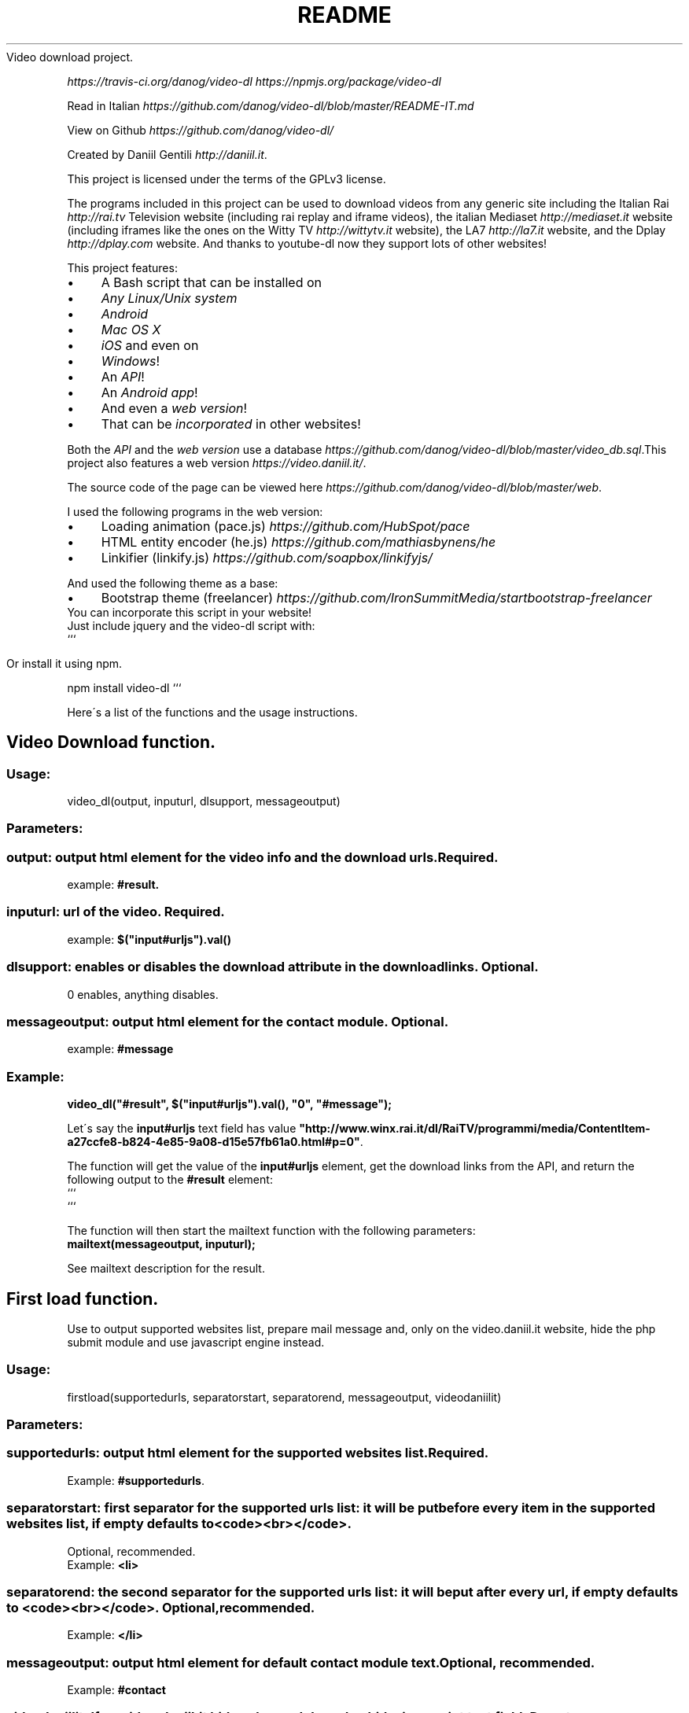 .\" generated with Ronn/v0.7.3
.\" http://github.com/rtomayko/ronn/tree/0.7.3
.
.TH "README" "" "November 2015" "" ""
Video download project\.
.
.P
 \fIhttps://travis\-ci\.org/danog/video\-dl\fR  \fIhttps://npmjs\.org/package/video\-dl\fR
.
.P
Read in Italian \fIhttps://github\.com/danog/video\-dl/blob/master/README\-IT\.md\fR
.
.P
View on Github \fIhttps://github\.com/danog/video\-dl/\fR
.
.P
Created by Daniil Gentili \fIhttp://daniil\.it\fR\.
.
.P
This project is licensed under the terms of the GPLv3 license\.
.
.P
The programs included in this project can be used to download videos from any generic site including the Italian Rai \fIhttp://rai\.tv\fR Television website (including rai replay and iframe videos), the italian Mediaset \fIhttp://mediaset\.it\fR website (including iframes like the ones on the Witty TV \fIhttp://wittytv\.it\fR website), the LA7 \fIhttp://la7\.it\fR website, and the Dplay \fIhttp://dplay\.com\fR website\. And thanks to youtube\-dl now they support lots of other websites!
.
.P
This project features:
.
.IP "\(bu" 4
A Bash script that can be installed on
.
.IP "\(bu" 4
\fIAny Linux/Unix system\fR
.
.IP "\(bu" 4
\fIAndroid\fR
.
.IP "\(bu" 4
\fIMac OS X\fR
.
.IP "\(bu" 4
\fIiOS\fR and even on
.
.IP "\(bu" 4
\fIWindows\fR!
.
.IP "\(bu" 4
An \fIAPI\fR!
.
.IP "\(bu" 4
An \fIAndroid app\fR!
.
.IP "\(bu" 4
And even a \fIweb version\fR!
.
.IP "\(bu" 4
That can be \fIincorporated\fR in other websites!
.
.IP "" 0
.
.P
Both the \fIAPI\fR and the \fIweb version\fR use a database \fIhttps://github\.com/danog/video\-dl/blob/master/video_db\.sql\fR\.This project also features a web version \fIhttps://video\.daniil\.it/\fR\.
.
.P
.
.P
The source code of the page can be viewed here \fIhttps://github\.com/danog/video\-dl/blob/master/web\fR\.
.
.P
I used the following programs in the web version:
.
.IP "\(bu" 4
Loading animation (pace\.js) \fIhttps://github\.com/HubSpot/pace\fR
.
.IP "\(bu" 4
HTML entity encoder (he\.js) \fIhttps://github\.com/mathiasbynens/he\fR
.
.IP "\(bu" 4
Linkifier (linkify\.js) \fIhttps://github\.com/soapbox/linkifyjs/\fR
.
.IP "" 0
.
.P
And used the following theme as a base:
.
.IP "\(bu" 4
Bootstrap theme (freelancer) \fIhttps://github\.com/IronSummitMedia/startbootstrap\-freelancer\fR
.
.IP "" 0
You can incorporate this script in your website!
.
.br
Just include jquery and the video\-dl script with:
.
.br
```
.
.IP "" 4
.
.nf

Or install it using npm\.
.
.fi
.
.IP "" 0
.
.P
npm install video\-dl ```
.
.P
Here\'s a list of the functions and the usage instructions\.
.
.SH "Video Download function\."
.
.SS "Usage:"
.
.nf

video_dl(output, inputurl, dlsupport, messageoutput)
.
.fi
.
.SS "Parameters:"
.
.SS "output: output html element for the video info and the download urls\. Required\."
example: \fB#result\.\fR
.
.SS "inputurl: url of the video\. Required\."
example: \fB$("input#urljs")\.val()\fR
.
.SS "dlsupport: enables or disables the download attribute in the download links\. Optional\."
0 enables, anything disables\.
.
.SS "messageoutput: output html element for the contact module\. Optional\."
example: \fB#message\fR
.
.SS "Example:"
\fBvideo_dl("#result", $("input#urljs")\.val(), "0", "#message");\fR
.
.P
Let\'s say the \fBinput#urljs\fR text field has value \fB"http://www\.winx\.rai\.it/dl/RaiTV/programmi/media/ContentItem\-a27ccfe8\-b824\-4e85\-9a08\-d15e57fb61a0\.html#p=0"\fR\.
.
.P
The function will get the value of the \fBinput#urljs\fR element, get the download links from the API, and return the following output to the \fB#result\fR element:
.
.br
```
.
.br
.
.br
.
.br
.
.br
```
.
.P
The function will then start the mailtext function with the following parameters:
.
.br
\fBmailtext(messageoutput, inputurl);\fR
.
.P
See mailtext description for the result\.
.
.SH "First load function\."
Use to output supported websites list, prepare mail message and, only on the video\.daniil\.it website, hide the php submit module and use javascript engine instead\.
.
.SS "Usage:"
.
.nf

firstload(supportedurls, separatorstart, separatorend, messageoutput, videodaniilit)
.
.fi
.
.SS "Parameters:"
.
.SS "supportedurls: output html element for the supported websites list\. Required\."
Example: \fB#supportedurls\fR\.
.
.SS "separatorstart: first separator for the supported urls list: it will be put before every item in the supported websites list, if empty defaults to <code><br></code>\."
Optional, recommended\.
.
.br
Example: \fB<li>\fR
.
.SS "separatorend: the second separator for the supported urls list: it will be put after every url, if empty defaults to <code><br></code>\. Optional, recommended\."
Example: \fB</li>\fR
.
.SS "messageoutput: output html element for default contact module text\. Optional, recommended\."
Example: \fB#contact\fR
.
.SS "videodaniilit: If on video\.daniil\.it hides php module and unhides javascript text field\. Do not use\."
.
.SS "Example:"
.
.nf

firstload("#supportedurls", "<li>", "</li>", "#message");
.
.fi
.
.P
Let\'s say the url list is: \fBa b c d\fR\.
.
.P
Output printed to #supportedurls is:
.
.IP "" 4
.
.nf

<li>a</li><li>b</li><li>c</li><li>d</li><a href="http://lol\.daniil\.it" target="_blank">&#9786;</a></li>
.
.fi
.
.IP "" 0
.
.P
This will also create the default contact module text with \fBmailtext("#message");\fR
.
.SH "Contact module function\."
Prints a nice message to the contact module text field, with the url if it\'s provided else just With \fBinsert link\fR\.
.
.SS "Usage:"
.
.nf

mailtext(output, url)
.
.fi
.
.SS "Parameters:"
.
.SS "output: html selector where to print out the contact message\. Required\."
Example: \fB#contact\fR
.
.SS "url: url of the video to insert into the message\. Not required, if not provided defaults to insert link\."
.
.SS "Example:"
.
.nf

mailtext("#contact", "http://google\.com");
.
.fi
.
.P
Will put \fBThe video: http://google\.com does not download, could you please fix it Thanks!\fR
.
.P
to \fB#contact\fR\.
.
.SH "Bash script usage:"
.
.nf

video\.sh [ \-qaf [ urls\.txt ] ] URL URL2 URL3 \.\.\.

Do not forget to put the URL between quotes if it contains special chars like & or #\.

Run with \./video\.sh if you installed in a directory not in $PATH\.

Options:




\-q              Quiet mode: useful for crontab jobs, automatically enables \-a\.

\-a              Automatic mode: automatically download the video in the maximum quality\.

\-b              Use built\-in API engine: requires additional programs and may not work properly on some systems but may be faster than the API server\.

\-f              Read URL(s) from specified text file(s)\. If specified, you cannot provide URLs as arguments\.

\-p=player       Play the video instead of downloading it using specified player, mplayer if none specified\.

\-\-help          Show this extremely helpful message\.
.
.fi
.
.SH "Bash script installation instructions:"
.
.SS "Debian\-derived distros (Ubuntu, Linux mint, Bodhi Linux, etc\.)"
On debian\-derived distros, execute this command to add my repo to your system:
.
.IP "" 4
.
.nf

sudo wget \-q \-O /etc/apt/sources\.list\.d/daniil\.list http://dano\.cu\.cc/1IJrcd1 && wget \-q \-O \- http://dano\.cu\.cc/1Aci9Qp | sudo apt\-key add \- && sudo apt\-key adv \-\-recv\-keys \-\-keyserver keys\.gnupg\.net 72B97FD1D9672C93 && sudo apt\-get update
.
.fi
.
.IP "" 0
.
.P
You should see an OK if the operation was successful\.
.
.P
And this command to install the script\.
.
.IP "" 4
.
.nf

sudo apt\-get update; sudo apt\-get \-y install video\-dl
.
.fi
.
.IP "" 0
.
.SS "Any other Linux/Unix system (Ubuntu, Debian, Fedora, Redhat, openBSD, Mac OS X):"
Execute this command to install the script:
.
.IP "" 4
.
.nf

wget http://daniilgentili\.magix\.net/video\.sh \-O video\.sh || curl \-L http://daniilgentili\.magix\.net/video\.sh \-o video\.sh; chmod +x video\.sh
.
.fi
.
.IP "" 0
.
.P
Run with \./video\.sh in the directory where you downloaded it\.
.
.P
To use from any directory install the script directly in the $PATH using this command (run as root):
.
.IP "" 4
.
.nf

wget http://daniilgentili\.magix\.net/video\.sh \-O /usr/bin/video\.sh || curl \-L http://daniilgentili\.magix\.net/video\.sh \-o video\.sh; chmod +x /usr/bin/video\.sh
.
.fi
.
.IP "" 0
.
.SS "Android:"
.
.SS "Method 1 (app)\."
Enable unknown sources and install this app \fIhttp://bit\.ly/0192837465k\fR\. Once opened you will be presented with a user friendly interface similar to the web version\.
.
.SS "Changelog:"
1: initial version
.
.P
1\.2: added not working, share and credits button
.
.P
1\.2\.1: added external sharing option, fixed bugs
.
.P
1\.2\.2: Fixed not working button on external share URL, added google analytics, fixed Rai Replay on external share\.
.
.P
1\.3: Added auto update\.
.
.P
1\.4: Added more credits\.
.
.SS "Todo:"
You tell me!
.
.SS "Method 2 (script)\."
.
.SS "Install <a href=\"https://play\.google\.com/store/apps/details?id=stericson\.busybox\">Busybox</a>, <a href=\"https://play\.google\.com/store/apps/details?id=jackpal\.androidterm\">Jackpal\'s Terminal emulator</a> and <a href=\"https://play\.google\.com/store/apps/details?id=com\.bitcubate\.android\.bash\.installer\">Bash</a> on rooted devices or <a href=\"https://play\.google\.com/store/apps/details?id=burrows\.apps\.busybox\">Busybox no root</a> if your device isn\'t rooted\."
Video tutorial \fIhttps://www\.youtube\.com/watch?v=4NLs2NzHbbc\fR
.
.P
Note: if you can\'t copy & paste the commands directly in the Terminal Emulator app try this: paste them in the url bar one line at a time, copy them again from the url bar and try to paste them again in the Terminal Emulator app\. Run these commands: \fBcd /sdcard && wget http://daniilgentili\.magix\.net/android/video\.sh\fR
.
.P
Run with: \fBbash /sdcard/video\.sh\fR
.
.P
To install the script directly in the $PATH use these commands (here, root is mandatory)\.
.
.IP "" 4
.
.nf

su
mount \-o rw,remount /system && wget http://daniilgentili\.magix\.net/android/video\.sh \-O /system/bin/video\.sh && chmod 755 /system/bin/video\.sh
.
.fi
.
.IP "" 0
.
.P
If you cannot execute the script match the its shebang (the #!) to the location of the bash executable\.
.
.SS "iOS:"
Jailbreak your device, add the following repo to Cydia,
.
.IP "" 4
.
.nf

http://repo\.daniil\.it
.
.fi
.
.IP "" 0
.
.P
\&\.\.\. and install mobileterminal and video\-dl\.
.
.P
Run with video\.sh in mobileterminal\.
.
.P
To view and import the downloaded video to the gallery use iFile or Filza\.
.
.SS "Windows:"
Install Cygwin \fIhttps://www\.cygwin\.com\fR (don\'t forget to install wget and sed during the installation process!), open its command prompt and type:
.
.IP "" 4
.
.nf

wget http://daniilgentili\.magix\.net/win/video\.sh \-O video\.sh
.
.fi
.
.IP "" 0
.
.P
Run with \./video\.sh In the directory where you downloaded it\.
.
.P
To run the script from any directory run the following commands:
.
.IP "" 4
.
.nf

cd /bin && wget http://daniilgentili\.magix\.net/win/video\.sh \-O video\.sh && cd $OLDPWD
.
.fi
.
.IP "" 0
.
.SH "API"
This project also features an API \fIhttp://video\.daniil\.it/api/\fR\.
.
.P
The source code of the API can be viewed here \fIhttps://github\.com/danog/video\-dl/blob/master/api\fR\.
.
.P
The API uses youtube\-dl \fIhttps://github\.com/rg3/youtube\-dl\fR to get the links for non Rai/mediaset/la7 videos\.
.
.P
The API supports GET requests and the endpoint is http://api\.daniil\.it (supports https)\.
.
.SS "Supported parameters:"
.
.SS "url"
The value should be the URL of the video to download\. The response will be a list of URLS with the corresponding quality name, format, size and dimension\.
.
.P
Example:
.
.IP "" 4
.
.nf

http://api\.daniil\.it/?url=http://www\.winx\.rai\.it/dl/RaiTV/programmi/media/ContentItem\-47307196\-8fd1\-46f8\-8b31\-92ae5f9b5089\.html#p=0
.
.fi
.
.IP "" 0
.
.P
Output:
.
.IP "" 4
.
.nf

Winx_Club_VI_Ep3_Il_collegio_volante Winx Club VI \- Ep\.3: Il collegio volante
Highest quality (mp4, 286MB, 1024x576) http://creativemedia4\.rai\.it/Italy/podcastcdn/junior/Winx/Winx_6_puntate/2189463_1800\.mp4
Medium\-low quality (mp4, 131MB, 700x394) http://creativemedia4\.rai\.it/Italy/podcastcdn/junior/Winx/Winx_6_puntate/2189463_800\.mp4
.
.fi
.
.IP "" 0
.
.P
Explanation:
.
.IP "" 4
.
.nf

Winx_Club_VI_Ep3_Il_collegio_volante Winx Club VI \- Ep\.3: Il collegio volante
.
.fi
.
.IP "" 0
.
.P
Sanitized name of video for file name Original name of the video for printing to user output
.
.IP "" 4
.
.nf

Highest quality (mp4, 286MB, 1024x576) http://creativemedia4\.rai\.it/Italy/podcastcdn/junior/Winx/Winx_6_puntate/2189463_1800\.mp4
.
.fi
.
.IP "" 0
.
.P
Quality name (format, size, dimension) URL of the video
.
.IP "" 4
.
.nf

Medium\-low quality (mp4, 131MB, 700x394) http://creativemedia4\.rai\.it/Italy/podcastcdn/junior/Winx/Winx_6_puntate/2189463_800\.mp4
.
.fi
.
.IP "" 0
.
.P
Quality name (format, size, dimension) URL of the video
.
.P
The qualities are ordered in decreasing order by dimension\.
.
.SS "p"
Supports the following values:
.
.IP "" 4
.
.nf

websites
.
.fi
.
.IP "" 0
.
.P
returns a shortened list of supported websites:
.
.IP "" 4
.
.nf

allwebsites
.
.fi
.
.IP "" 0
.
.P
returns a full list of supported websites\.
.
.SH "Contribute!"
If you created a program that uses this API contact me \fIhttp://daniil\.it\fR and I will put it on this page!
.
.P
That\'s it!
.
.P
Enjoy!
.
.P
Daniil Gentili \fIhttp://daniil\.it\fR
